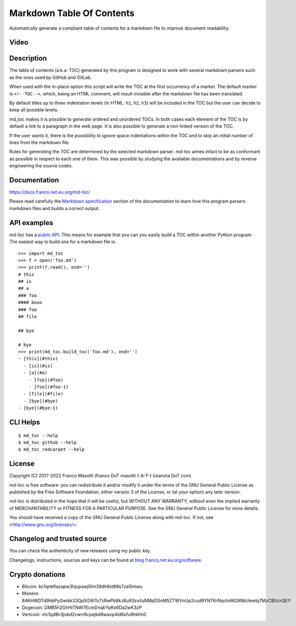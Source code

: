 Markdown Table Of Contents
==========================

|pypiver|    |license|    |pyver|    |downloads|    |dependentrepos|    |pre-commit|	|buymeacoffee|

.. |pypiver| image:: https://img.shields.io/pypi/v/md-toc.svg
               :alt: PyPI md-toc version
               :target: https://pypi.org/project/md-toc/

.. |license| image:: https://img.shields.io/pypi/l/md-toc.svg?color=blue
               :alt: PyPI - License
               :target: https://raw.githubusercontent.com/frnmst/md-toc/master/LICENSE.txt

.. |pyver| image:: https://img.shields.io/pypi/pyversions/md-toc.svg
             :alt: PyPI - Python Version

.. |downloads| image:: https://pepy.tech/badge/md-toc
                 :alt: Downloads
                 :target: https://pepy.tech/project/md-toc

.. |dependentrepos| image:: https://img.shields.io/librariesio/dependent-repos/pypi/md-toc.svg
                      :alt: Dependent repos (via libraries.io)
                      :target: https://libraries.io/pypi/md-toc/dependents

.. |pre-commit| image:: https://img.shields.io/badge/pre--commit-enabled-brightgreen?logo=pre-commit&logoColor=white
				  :alt: pre-commit
				  :target: https://github.com/pre-commit/pre-commit

.. |buymeacoffee| image:: assets/buy_me_a_coffee.svg
                   :alt: Buy me a coffee
                   :target: https://buymeacoff.ee/frnmst

Automatically generate a compliant table of contents for a markdown file to
improve document readability.

Video
-----

.. image:: https://asciinema.org/a/452384.png
     :target: https://asciinema.org/a/452384
     :align: center

Description
-----------

The table of contents (a.k.a: TOC) generated by this program is designed to
work with several markdown parsers such as the ones used by GitHub and GitLab.

When used with the in-place option this script will write the TOC at the first
occurrency of a marker. The default marker is ``<!--TOC-->``, which, being
an HTML comment, will result invisible after the markdown file has
been translated.

By default titles up to three indentation levels (in HTML: ``h1``, ``h2``,
``h3``) will be included in the TOC but the user can decide to keep all
possible levels.

md_toc makes it is possible to generate ordered and unordered TOCs.
In both cases each element of the TOC is by default a
link to a paragraph in the web page. It is also possible to generate
a non-linked version of the TOC.

If the user wants it, there is the possibility to ignore space indentations
within the TOC and to skip an initial number of lines from the markdown file.

Rules for generating the TOC are determined by the selected
markdown parser. md-toc aimes infact to be as conformant as possible in
respect to each one of them. This was possible by studying the available
documentations and by reverse engineering the source codes.

Documentation
-------------

https://docs.franco.net.eu.org/md-toc/

Please read carefully the `Markdown specification`_ section of the documentation
to learn how this program parsers markdown files and builds a correct output.

.. _Markdown specification: https://docs.franco.net.eu.org/md-toc/markdown_specification.html

API examples
------------

md-toc has a `public API`_. This means for example that you can you easily
build a TOC within another Python program. The easiest way to build one
for a markdown file is:


::


    >>> import md_toc
    >>> f = open('foo.md')
    >>> print(f.read(), end='')
    # this
    ## is
    ## a
    ### foo
    #### booo
    ### foo
    ## file

    ## bye

    # bye
    >>> print(md_toc.build_toc('foo.md'), end='')
    - [this](#this)
      - [is](#is)
      - [a](#a)
        - [foo](#foo)
        - [foo](#foo-1)
      - [file](#file)
      - [bye](#bye)
    - [bye](#bye-1)


.. _public API: https://docs.franco.net.eu.org/md-toc/api.html

CLI Helps
---------


::


    $ md_toc --help
    $ md_toc github --help
    $ md_toc redcarpet --help


License
-------

Copyright (C) 2017-2022 Franco Masotti (franco \D\o\T masotti {-A-T-} tutanota \D\o\T com)

md-toc is free software: you can redistribute it and/or modify
it under the terms of the GNU General Public License as published by
the Free Software Foundation, either version 3 of the License, or
(at your option) any later version.

md-toc is distributed in the hope that it will be useful,
but WITHOUT ANY WARRANTY; without even the implied warranty of
MERCHANTABILITY or FITNESS FOR A PARTICULAR PURPOSE.  See the
GNU General Public License for more details.

You should have received a copy of the GNU General Public License
along with md-toc.  If not, see <http://www.gnu.org/licenses/>.

Changelog and trusted source
----------------------------

You can check the authenticity of new releases using my public key.

Changelogs, instructions, sources and keys can be found at `blog.franco.net.eu.org/software <https://blog.franco.net.eu.org/software/>`_.

Crypto donations
----------------

- Bitcoin: bc1qnkflazapw3hjupawj0lm39dh9xt88s7zal5mwu
- Monero: 84KHWDTd9hbPyGwikk33Qp5GW7o7zRwPb8kJ6u93zs4sNMpDSnM5ZTWVnUp2cudRYNT6rNqctnMQ9NbUewbj7MzCBUcrQEY
- Dogecoin: DMB5h2GhHiTNW7EcmDnqkYpKs6Da2wK3zP
- Vertcoin: vtc1qd8n3jvkd2vwrr6cpejkd9wavp4ld6xfu9hkhh0
